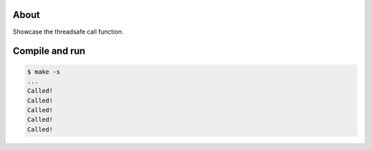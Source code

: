 About
=====

Showcase the threadsafe call function.

Compile and run
===============

.. code-block:: text

   $ make -s
   ...
   Called!
   Called!
   Called!
   Called!
   Called!
